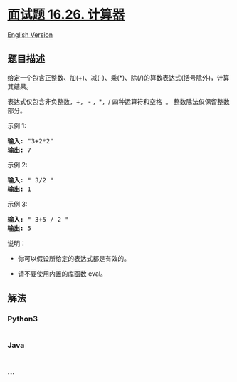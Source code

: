 * [[https://leetcode-cn.com/problems/calculator-lcci][面试题 16.26.
计算器]]
  :PROPERTIES:
  :CUSTOM_ID: 面试题-16.26.-计算器
  :END:
[[./lcci/16.26.Calculator/README_EN.org][English Version]]

** 题目描述
   :PROPERTIES:
   :CUSTOM_ID: 题目描述
   :END:

#+begin_html
  <!-- 这里写题目描述 -->
#+end_html

#+begin_html
  <p>
#+end_html

给定一个包含正整数、加(+)、减(-)、乘(*)、除(/)的算数表达式(括号除外)，计算其结果。

#+begin_html
  </p>
#+end_html

#+begin_html
  <p>
#+end_html

表达式仅包含非负整数，+， - ，*，/ 四种运算符和空格  。
整数除法仅保留整数部分。

#+begin_html
  </p>
#+end_html

#+begin_html
  <p>
#+end_html

示例 1:

#+begin_html
  </p>
#+end_html

#+begin_html
  <pre><strong>输入: </strong>&quot;3+2*2&quot;
  <strong>输出:</strong> 7
  </pre>
#+end_html

#+begin_html
  <p>
#+end_html

示例 2:

#+begin_html
  </p>
#+end_html

#+begin_html
  <pre><strong>输入:</strong> &quot; 3/2 &quot;
  <strong>输出:</strong> 1</pre>
#+end_html

#+begin_html
  <p>
#+end_html

示例 3:

#+begin_html
  </p>
#+end_html

#+begin_html
  <pre><strong>输入:</strong> &quot; 3+5 / 2 &quot;
  <strong>输出:</strong> 5
  </pre>
#+end_html

#+begin_html
  <p>
#+end_html

说明：

#+begin_html
  </p>
#+end_html

#+begin_html
  <ul>
#+end_html

#+begin_html
  <li>
#+end_html

你可以假设所给定的表达式都是有效的。

#+begin_html
  </li>
#+end_html

#+begin_html
  <li>
#+end_html

请不要使用内置的库函数 eval。

#+begin_html
  </li>
#+end_html

#+begin_html
  </ul>
#+end_html

** 解法
   :PROPERTIES:
   :CUSTOM_ID: 解法
   :END:

#+begin_html
  <!-- 这里可写通用的实现逻辑 -->
#+end_html

#+begin_html
  <!-- tabs:start -->
#+end_html

*** *Python3*
    :PROPERTIES:
    :CUSTOM_ID: python3
    :END:

#+begin_html
  <!-- 这里可写当前语言的特殊实现逻辑 -->
#+end_html

#+begin_src python
#+end_src

*** *Java*
    :PROPERTIES:
    :CUSTOM_ID: java
    :END:

#+begin_html
  <!-- 这里可写当前语言的特殊实现逻辑 -->
#+end_html

#+begin_src java
#+end_src

*** *...*
    :PROPERTIES:
    :CUSTOM_ID: section
    :END:
#+begin_example
#+end_example

#+begin_html
  <!-- tabs:end -->
#+end_html
